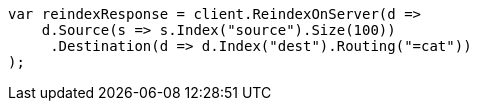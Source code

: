 // docs/reindex.asciidoc:384

////
IMPORTANT NOTE
==============
This file is generated from method Line384 in https://github.com/elastic/elasticsearch-net/tree/master/src/Examples/Examples/Docs/ReindexPage.cs#L188-L210.
If you wish to submit a PR to change this example, please change the source method above
and run dotnet run -- asciidoc in the ExamplesGenerator project directory.
////

[source, csharp]
----
var reindexResponse = client.ReindexOnServer(d =>
    d.Source(s => s.Index("source").Size(100))
     .Destination(d => d.Index("dest").Routing("=cat"))
);
----
